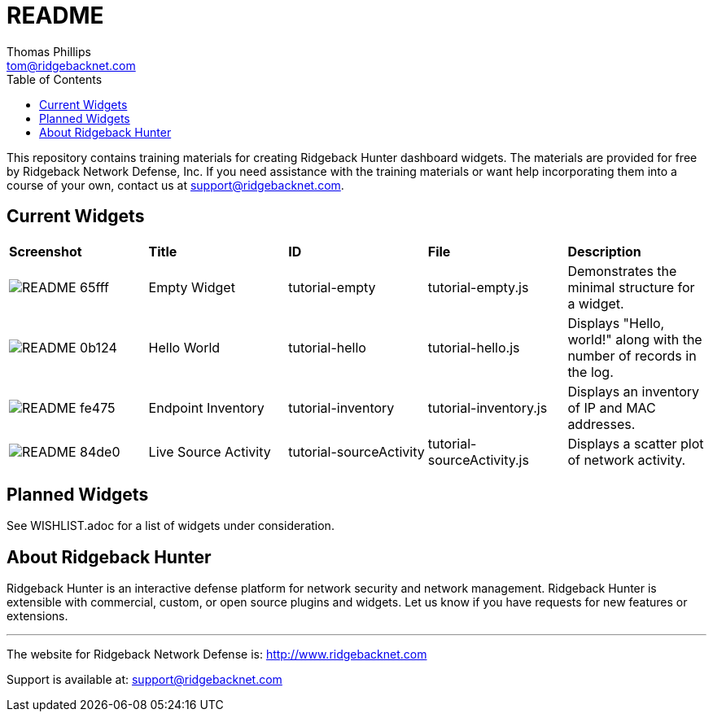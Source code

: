 # README
Thomas Phillips <tom@ridgebacknet.com>
:toc:
:toclevels: 2
:!numbered:

This repository contains training materials for creating Ridgeback Hunter dashboard widgets.
The materials are provided for free by Ridgeback Network Defense, Inc.
If you need assistance with the training materials or want help incorporating them into a course of your own, contact us at support@ridgebacknet.com.

## Current Widgets

|===
| *Screenshot* | *Title* | *ID* | *File* | *Description*
| image:images/README-65fff.png[] | Empty Widget | tutorial-empty | tutorial-empty.js | Demonstrates the minimal structure for a widget.
| image:images/README-0b124.png[] | Hello World | tutorial-hello | tutorial-hello.js | Displays "Hello, world!" along with the number of records in the log.
| image:images/README-fe475.png[] | Endpoint Inventory | tutorial-inventory | tutorial-inventory.js | Displays an inventory of IP and MAC addresses.
| image:images/README-84de0.png[] | Live Source Activity | tutorial-sourceActivity | tutorial-sourceActivity.js | Displays a scatter plot of network activity.
|===

## Planned Widgets

See WISHLIST.adoc for a list of widgets under consideration.

## About Ridgeback Hunter

Ridgeback Hunter is an interactive defense platform for network security and network management.
Ridgeback Hunter is extensible with commercial, custom, or open source plugins and widgets.
Let us know if you have requests for new features or extensions.

---

The website for Ridgeback Network Defense is:
http://www.ridgebacknet.com

Support is available at:
support@ridgebacknet.com

